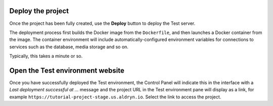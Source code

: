 ..  This include is used by:

    * aldryn-django-02-create-project
    * laravel-02-create-project.rst
    * wagtail-02-create-project.rst


Deploy the project
~~~~~~~~~~~~~~~~~~

Once the project has been fully created, use the **Deploy** button to deploy the Test server.

The deployment process first builds the Docker image from the ``Dockerfile``, and then launches a Docker container from
the image. The container environment will include automatically-configured environment variables for connections to
services such as the database, media storage and so on.

Typically, this takes a minute or so.


Open the Test environment website
~~~~~~~~~~~~~~~~~~~~~~~~~~~~~~~~~

Once you have successfully deployed the Test environment, the Control Panel will indicate this in the interface with a
*Last deployment successful at ...* message and the project URL in the Test environment pane will display as a link,
for example ``https://tutorial-project-stage.us.aldryn.io``. Select the link to access the project.
